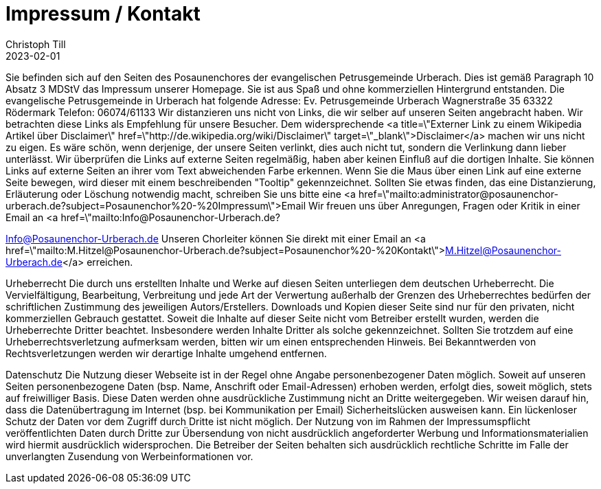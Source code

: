 = Impressum / Kontakt
Christoph Till
2023-02-01
:jbake-type: page
:jbake-status: published
:jbake-tags: page, asciidoc
:idprefix:


Sie befinden sich auf den Seiten des Posaunenchores der evangelischen Petrusgemeinde Urberach.
Dies ist gemäß Paragraph 10 Absatz 3 MDStV das Impressum unserer Homepage. Sie ist aus Spaß und ohne kommerziellen Hintergrund entstanden.
Die evangelische Petrusgemeinde in Urberach hat folgende Adresse:
Ev. Petrusgemeinde Urberach
Wagnerstraße 35
63322 Rödermark
Telefon: 06074/61133
Wir distanzieren uns nicht von Links, die wir selber auf unseren Seiten angebracht haben. Wir betrachten diese Links als Empfehlung für unsere Besucher. Dem widersprechende <a title=\"Externer Link zu einem Wikipedia Artikel über Disclaimer\" href=\"http://de.wikipedia.org/wiki/Disclaimer\" target=\"_blank\">Disclaimer</a> machen wir uns nicht zu eigen. Es wäre schön, wenn derjenige, der unsere Seiten verlinkt, dies auch nicht tut, sondern die Verlinkung dann lieber unterlässt. Wir überprüfen die Links auf externe Seiten regelmäßig, haben aber keinen Einfluß auf die dortigen Inhalte. Sie können Links auf externe Seiten an ihrer vom Text abweichenden Farbe erkennen. Wenn Sie die Maus über einen Link auf eine externe Seite bewegen, wird dieser mit einem beschreibenden "Tooltip" gekennzeichnet. Sollten Sie etwas finden, das eine Distanzierung, Erläuterung oder Löschung notwendig macht, schreiben Sie uns bitte eine <a href=\"mailto:administrator@posaunenchor-urberach.de?subject=Posaunenchor%20-%20Impressum\">Email
Wir freuen uns über Anregungen, Fragen oder Kritik in einer Email an <a href=\"mailto:Info@Posaunenchor-Urberach.de?

Info@Posaunenchor-Urberach.de
Unseren Chorleiter können Sie direkt mit einer Email an <a href=\"mailto:M.Hitzel@Posaunenchor-Urberach.de?subject=Posaunenchor%20-%20Kontakt\">M.Hitzel@Posaunenchor-Urberach.de</a> erreichen.

Urheberrecht
Die durch uns erstellten Inhalte und Werke auf diesen Seiten unterliegen dem deutschen Urheberrecht. Die Vervielfältigung, Bearbeitung, Verbreitung und jede Art der Verwertung außerhalb der Grenzen des Urheberrechtes bedürfen der schriftlichen Zustimmung des jeweiligen Autors/Erstellers. Downloads und Kopien dieser Seite sind nur für den privaten, nicht kommerziellen Gebrauch gestattet. Soweit die Inhalte auf dieser Seite nicht vom Betreiber erstellt wurden, werden die Urheberrechte Dritter beachtet. Insbesondere werden Inhalte Dritter als solche gekennzeichnet. Sollten Sie trotzdem auf eine Urheberrechtsverletzung aufmerksam werden, bitten wir um einen entsprechenden Hinweis. Bei Bekanntwerden von Rechtsverletzungen werden wir derartige Inhalte umgehend entfernen.

Datenschutz
Die Nutzung dieser Webseite ist in der Regel ohne Angabe personenbezogener Daten möglich. Soweit auf unseren Seiten personenbezogene Daten (bsp. Name, Anschrift oder Email-Adressen) erhoben werden, erfolgt dies, soweit möglich, stets auf freiwilliger Basis. Diese Daten werden ohne ausdrückliche Zustimmung nicht an Dritte weitergegeben.
Wir weisen darauf hin, dass die Datenübertragung im Internet (bsp. bei Kommunikation per Email) Sicherheitslücken ausweisen kann. Ein lückenloser Schutz der Daten vor dem Zugriff durch Dritte ist nicht möglich.
Der Nutzung von im Rahmen der Impressumspflicht veröffentlichten Daten durch Dritte zur Übersendung von nicht ausdrücklich angeforderter Werbung und Informationsmaterialien wird hiermit ausdrücklich widersprochen. Die Betreiber der Seiten behalten sich ausdrücklich rechtliche Schritte im Falle der unverlangten Zusendung von Werbeinformationen vor.

